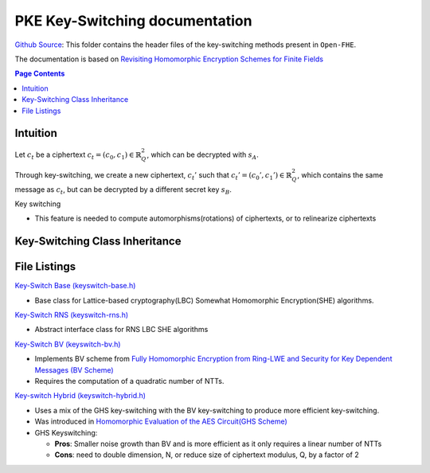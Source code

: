 PKE Key-Switching documentation
====================================

`Github Source <https://github.com/openfheorg/openfhe-development/tree/main/src/pke/include/keyswitch>`_:  This folder contains the header files of the key-switching methods present in ``Open-FHE``.

The documentation is based on `Revisiting Homomorphic Encryption Schemes for Finite Fields <https://eprint.iacr.org/2021/204.pdf>`_

.. contents:: Page Contents
   :local:

Intuition
---------

Let :math:`c_t` be a ciphertext :math:`c_t = (c_0, c_1) \in \mathbb{R}_Q^2`, which can be decrypted with  :math:`s_A`.

Through key-switching, we create a new ciphertext, :math:`c_t'` such that :math:`c_t' = (c_0', c_1') \in \mathbb{R}_Q^2`, which contains the same message as :math:`c_t`, but can be decrypted by a different secret key :math:`s_B`.

Key switching

- This feature is needed to compute automorphisms(rotations) of ciphertexts, or to relinearize ciphertexts


Key-Switching Class Inheritance
---------------------------------

.. mermaid::

   graph BT
      Key[Keyswitch: Base Class] --> |Inherited by|KeyRNS[Keyswitch: RNS];
      KeyRNS[Keyswitch: RNS] --> |Inherited by|KeyBV[Keyswitch: BV];
      KeyRNS[Keyswitch: RNS] --> |Inherited by|KeyHybrid[Keyswitch: Hybrid];


File Listings
-----------------------

`Key-Switch Base (keyswitch-base.h) <https://github.com/openfheorg/openfhe-development/blob/main/src/pke/include/keyswitch/keyswitch-base.h>`_

- Base class for Lattice-based cryptography(LBC) Somewhat Homomorphic Encryption(SHE) algorithms.

`Key-Switch RNS (keyswitch-rns.h) <https://github.com/openfheorg/openfhe-development/blob/main/src/pke/include/keyswitch/keyswitch-rns.h>`_

- Abstract interface class for RNS LBC SHE algorithms

`Key-Switch BV (keyswitch-bv.h) <https://github.com/openfheorg/openfhe-development/blob/main/src/pke/include/keyswitch/keyswitch-bv.h>`_

- Implements BV scheme from `Fully Homomorphic Encryption from Ring-LWE and Security for Key Dependent Messages (BV Scheme) <https://www.wisdom.weizmann.ac.il/~zvikab/localpapers/IdealHom.pdf>`_
- Requires the computation of a quadratic number of NTTs.

`Key-switch Hybrid (keyswitch-hybrid.h) <https://github.com/openfheorg/openfhe-development/blob/main/src/pke/include/keyswitch/keyswitch-hybrid.h>`_

- Uses a mix of the GHS key-switching with the BV key-switching to produce more efficient key-switching.
- Was introduced in `Homomorphic Evaluation of the AES Circuit(GHS Scheme) <https://eprint.iacr.org/2012/099.pdf>`_
- GHS Keyswitching:

  - **Pros**: Smaller noise growth than BV and is more efficient as it only requires a linear number of NTTs
  - **Cons**: need to double dimension, N, or reduce size of ciphertext modulus, Q, by a factor of 2

